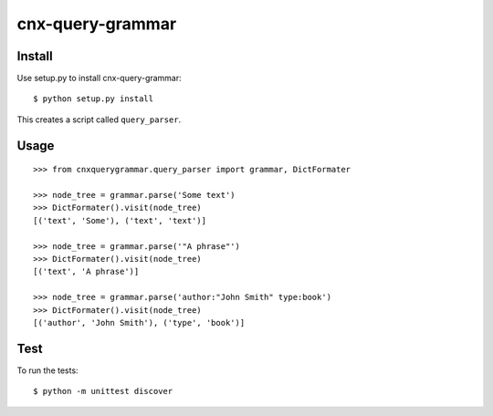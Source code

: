 cnx-query-grammar
=================

Install
-------

Use setup.py to install cnx-query-grammar:

::

    $ python setup.py install

This creates a script called ``query_parser``.

Usage
-----

::

    >>> from cnxquerygrammar.query_parser import grammar, DictFormater

    >>> node_tree = grammar.parse('Some text')
    >>> DictFormater().visit(node_tree)
    [('text', 'Some'), ('text', 'text')]

    >>> node_tree = grammar.parse('"A phrase"')
    >>> DictFormater().visit(node_tree)
    [('text', 'A phrase')]

    >>> node_tree = grammar.parse('author:"John Smith" type:book')
    >>> DictFormater().visit(node_tree)
    [('author', 'John Smith'), ('type', 'book')]

Test
----

To run the tests:

::

    $ python -m unittest discover
